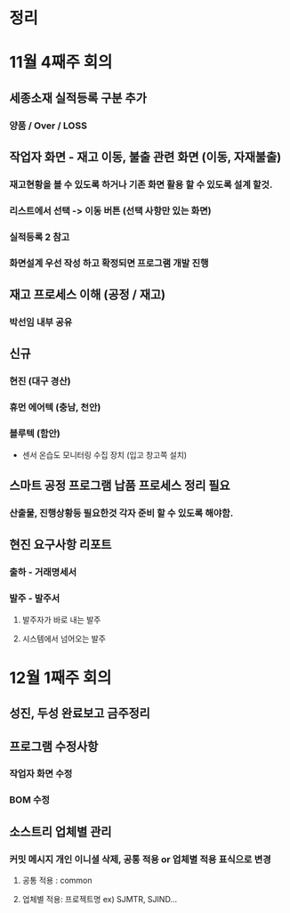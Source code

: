 
* 정리

* 11월 4째주 회의 
** 세종소재 실적등록 구분 추가
*** 양품 / Over / LOSS

** 작업자 화면 - 재고 이동, 불출 관련 화면 (이동, 자재불출)
*** 재고현황을 볼 수 있도록 하거나 기존 화면 활용 할 수 있도록 설계 할것.
***  리스트에서 선택 -> 이동 버튼 (선택 사항만 있는 화면)
***  실적등록 2 참고
***  화면설계 우선 작성 하고 확정되면 프로그램 개발 진행

** 재고 프로세스 이해 (공정 / 재고)
*** 박선임 내부 공유

** 신규
*** 현진 (대구 경산)
*** 휴먼 에어텍 (충남, 천안)
*** 블루텍 (함안)
    - 센서 온습도 모니터링 수집 장치 (입고 창고쪽 설치)

** 스마트 공정 프로그램 납품 프로세스 정리 필요
*** 산출물, 진행상황등 필요한것 각자 준비 할 수 있도록 해야함.

** 현진 요구사항 리포트
*** 출하 - 거래명세서
*** 발주 - 발주서
**** 발주자가 바로 내는 발주
**** 시스템에서 넘어오는 발주
* 12월 1째주 회의
** 성진, 두성 완료보고 금주정리 
** 프로그램 수정사항
*** 작업자 화면 수정
*** BOM 수정 

** 소스트리 업체별 관리

*** 커밋 메시지 개인 이니셜 삭제, 공통 적용 or 업체별 적용 표식으로 변경
**** 공통 적용 : common
**** 업체별 적용: 프로젝트명 ex) SJMTR, SJIND...
